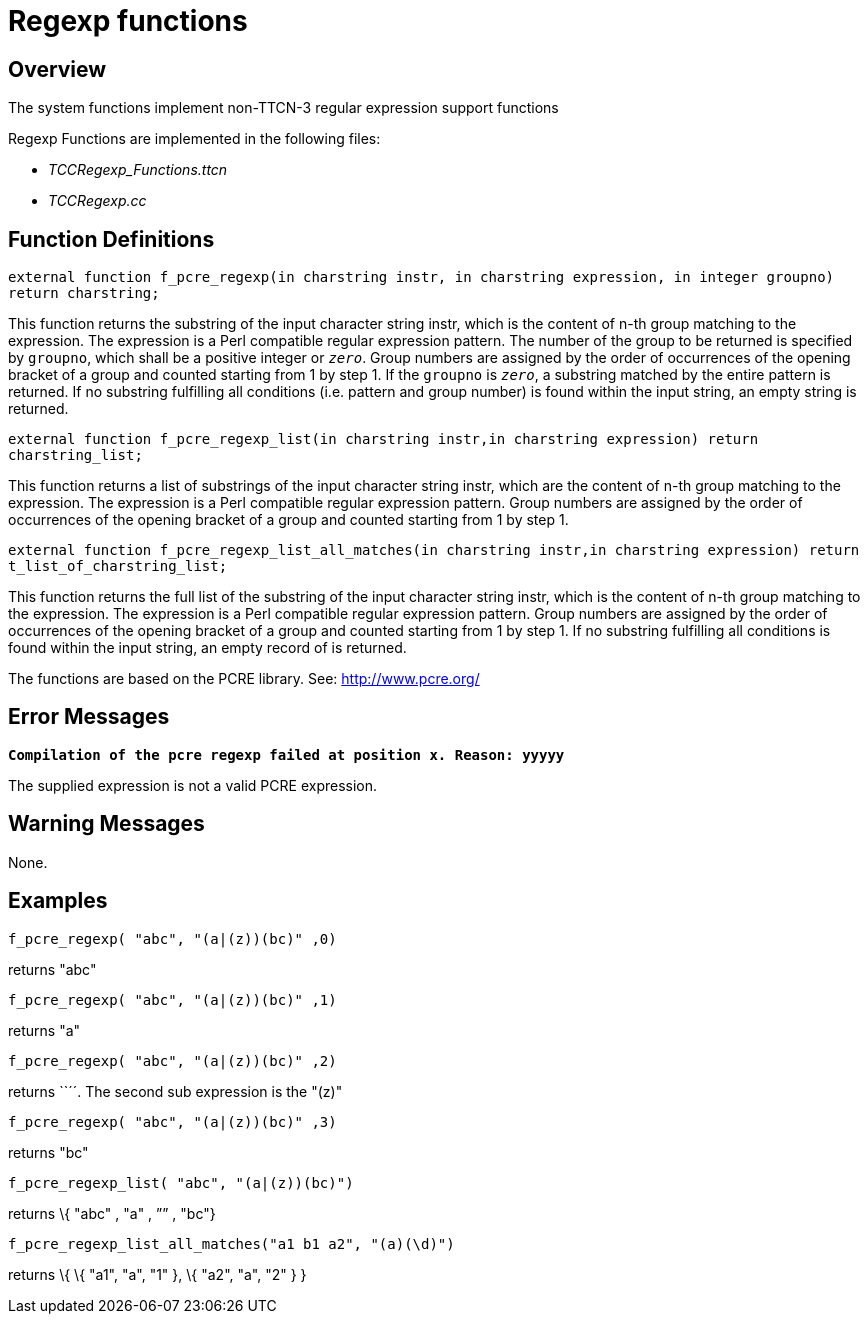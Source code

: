 = Regexp functions

== Overview

The system functions implement non-TTCN-3 regular expression support functions

Regexp Functions are implemented in the following files:

* __TCCRegexp_Functions.ttcn__
* _TCCRegexp.cc_

== Function Definitions

`external function f_pcre_regexp(in charstring instr, in charstring expression, in integer groupno) return charstring;`

This function returns the substring of the input character string instr, which is the content of n-th group matching to the expression. The expression is a Perl compatible regular expression pattern. The number of the group to be returned is specified by `groupno`, which shall be a positive integer or `_zero_`. Group numbers are assigned by the order of occurrences of the opening bracket of a group and counted starting from 1 by step 1. If the `groupno` is `_zero_`, a substring matched by the entire pattern is returned. If no substring fulfilling all conditions (i.e. pattern and group number) is found within the input string, an empty string is returned.

`external function f_pcre_regexp_list(in charstring instr,in charstring expression) return charstring_list;`

This function returns a list of substrings of the input character string instr, which are the content of n-th group matching to the expression. The expression is a Perl compatible regular expression pattern. Group numbers are assigned by the order of occurrences of the opening bracket of a group and counted starting from 1 by step 1.

`external function f_pcre_regexp_list_all_matches(in charstring instr,in charstring expression) return t_list_of_charstring_list;`

This function returns the full list of the substring of the input character string instr, which is the content of n-th group matching to the expression. The expression is a Perl compatible regular expression pattern. Group numbers are assigned by the order of occurrences of the opening bracket of a group and counted starting from 1 by step 1. If no substring fulfilling all conditions is found within the input string, an empty record of is returned.

The functions are based on the PCRE library. See: http://www.pcre.org/

== Error Messages

`*Compilation of the pcre regexp failed at position x. Reason: yyyyy*`

The supplied expression is not a valid PCRE expression.

== Warning Messages

None.

== Examples

`f_pcre_regexp( "abc", "(a|(z))(bc)" ,0)`

returns "abc"

`f_pcre_regexp( "abc", "(a|(z))(bc)" ,1)`

returns "a"

`f_pcre_regexp( "abc", "(a|(z))(bc)" ,2)`

returns ``´´. The second sub expression is the "(z)"

`f_pcre_regexp( "abc", "(a|(z))(bc)" ,3)`

returns "bc"

`f_pcre_regexp_list( "abc", "(a|(z))(bc)")`

returns \{ "abc" , "a" , ”” , "bc"}

`f_pcre_regexp_list_all_matches("a1 b1 a2", "(a)(\d)")`

returns \{ \{ "a1", "a", "1" }, \{ "a2", "a", "2" } }
